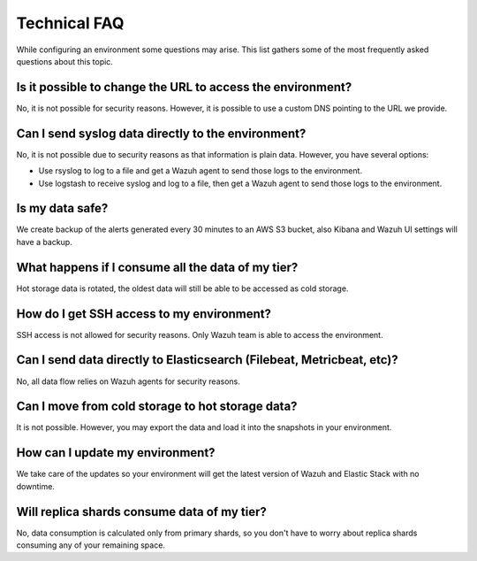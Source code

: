 .. Copyright (C) 2020 Wazuh, Inc.

.. _cloud_configure_environment_technical_faq:

Technical FAQ
=============

.. meta::
  :description: Learn about some technical FAQ. 

While configuring an environment some questions may arise. This list gathers some of the most frequently asked questions about this topic.

Is it possible to change the URL to access the environment?
-----------------------------------------------------------

No, it is not possible for security reasons. However, it is possible to use a custom DNS pointing to the URL we provide.

Can I send syslog data directly to the environment?
---------------------------------------------------

No, it is not possible due to security reasons as that information is plain data. However, you have several options:

- Use rsyslog to log to a file and get a Wazuh agent to send those logs to the environment.

- Use logstash to receive syslog and log to a file, then get a Wazuh agent to send those logs to the environment.

Is my data safe?
----------------

We create backup of the alerts generated every 30 minutes to an AWS S3 bucket, also Kibana and Wazuh UI settings will have a backup.

What happens if I consume all the data of my tier?
--------------------------------------------------

Hot storage data is rotated, the oldest data will still be able to be accessed as cold storage.

How do I get SSH access to my environment?
------------------------------------------

SSH access is not allowed for security reasons. Only Wazuh team is able to access the environment.

Can I send data directly to Elasticsearch (Filebeat, Metricbeat, etc)?
----------------------------------------------------------------------

No, all data flow relies on Wazuh agents for security reasons.

Can I move from cold storage to hot storage data?
-------------------------------------------------

It is not possible. However, you may export the data and load it into the snapshots in your environment. 

How can I update my environment?
--------------------------------

We take care of the updates so your environment will get the latest version of Wazuh and Elastic Stack with no downtime.

Will replica shards consume data of my tier?
--------------------------------------------

No, data consumption is calculated only from primary shards, so you don't have to worry about replica shards consuming any of your remaining space.
